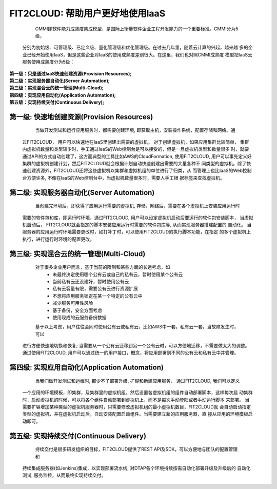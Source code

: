 FIT2CLOUD: 帮助用户更好地使用IaaS
===================================================================

    CMMI即软件能力成熟度集成模型，是国际上衡量软件企业工程开发能力的一个重要标准。CMMI分为5级，
 分别为初始级、可管理级、已定义级、量化管理级和优化管理级。在过去几年里，随着云计算的兴起，越来越
 多的企业已经开始使用IaaS，但是这些企业对IaaS的使用成熟度差别很大。在这里，我们也对照CMMI成熟度
 模型把IaaS云服务使用成熟度分为5级：

|     **第一级：只是通过IaaS快速创建资源(Provision Resources);**
|     **第二级：实现服务器自动化(Server Automation);**
|     **第三级：实现混合云的统一管理(Multi-Cloud);**
|     **第四级：实现应用自动化(Application Automation);**
|     **第五级：实现持续交付(Continuous Delivery);**

.. image:: _static/080-improve-maturity.png

	 目前，大多数的用户，使用IaaS服务，基本上只是使用IaaS快速地创建资源，即虚拟机，存储等， 使用
 IaaS云服务的成熟度为第一级，还有一些用户使用Chef, puppet实现了服务器自动化(Server Automation)，
 即成熟度为第二级, 仅有少量用户达到了后面的级别，实现了应用自动化和持续交付，所以普遍使用IaaS的成
 熟度提升上有很大的空间, 通过使用FIT2CLOUD, 能够帮助用户更好地使用IaaS，提升云使用成熟度, 从而
 更好地让IaaS为企业的业务服务，提升研发和运维的效率，服务的质量，同时按需使用以节约成本。 

第一级: 快速地创建资源(Provision Resources)
--------------------------------------------------------------------------

     当做开发测试和运行应用服务时，都需要创建环境, 即获取主机，安装操作系统，配置存储和网络。通
 过FIT2CLOUD， 用户可以快速地在IaaS里创建出需要的虚拟机。 对于创建虚拟机，如果应用集群比较简单，
 集群内虚拟机数量和类型较少时，手工通过IaaS的Web控制台是可以接受的，但是一旦虚拟机类型和数量很多
 时，就要通过API的方式自动创建了，这方面典型的工具比如AWS的CloudFormation, 使用FIT2CLOUD, 
 用户可以事先定义好集群的虚拟机创建计划，然后FIT2CLOUD就会根据计划自动快速创建出需要的大量各种不
 同类型的虚拟机。除了快速创建资源外，FIT2CLOUD还将这些虚拟机以集群和虚拟机组的单位进行了归类，从
 而管理上也比IaaS的Web控制台方便许多, 不像在IaaS的Web控制台中，当虚拟机数量很多时，需要人手工根
 据标签来查找虚拟机。

第二级: 实现服务器自动化(Server Automation)
--------------------------------------------------------------------------

     当创建完环境后，即获得了应用运行需要的虚拟机, 存储，网络后，需要在各个虚拟机上安装应用运行时
 需要的软件包和库，即运行时环境，通过FIT2CLOUD, 用户可以设定虚拟机启动后要运行的软件包安装脚本， 
 当虚拟机启动后， FIT2CLOUD就会指定的脚本安装应用运行时需要的软件包库等, 从而实现服务器搭建配置的
 自动化。 当服务器的应用运行时环境需要更改时，如打补丁时，可以使用FIT2CLOUD的执行脚本功能，在指定
 的多个虚拟机上执行，进行运行时环境的配置更改。

第三级: 实现混合云的统一管理(Multi-Cloud)
--------------------------------------------------------------------------

     对于很多企业用户而言，基于当前的限制和某些方面的长远考虑，如
         * 未最终决定使用哪个公有云或自己的私有云，暂时使用某个公有云
         * 当前私有云还没建好，暂时使用公有云
         * 私有云容量有限，需要公有云进行资源扩展
         * 不想将应用服务锁定在某一个特定的公有云中
         * 减少服务可用性风险
         * 基于备份，安全方面考虑
         * 使用现成的云服务备份数据
     基于以上考虑，用户往往会同时使用公有云或私有云，比如AWS中一套，私有云一套，当故障发生时，可以
 进行方便快速地切换和恢复; 当需要从一个公有云迁移到另一个公有云时，可以方便地迁移，不需要做太大的调整。
 通过使用FIT2CLOUD, 用户可以通过统一的用户接口，概念，将应用部署到不同的公有云和私有云中并管理。

第四级: 实现应用自动化(Application Automation)
--------------------------------------------------------------------------

     当我们做开发测试和运维时, 都少不了部署升级, 扩容和新建应用服务， 通过FIT2CLOUD, 我们可以定义
 一个应用的环境模板，即集群，及集群里的虚拟机组，然后设置各虚拟机组的组件自动部署脚本，这样每次启
 动集群时，启动虚拟机的时候，可以将各个组件自动部署到虚拟机上，而不是每次手动登陆或者手动运行脚本
 来部署。 当需要扩容增加某种类型的虚拟机服务器时，只需要修改虚拟机组的最小虚拟机数目，FIT2CLOUD就
 会自动启动指定类型的虚拟机，并在虚拟机启动后，自动安装配置启动组件。当需要建立新的应用服务器，直
 接从应用的环境模板启动即可。

.. image:: _static/080-Improvemautiry-ApplicationAutomation.png

第五级: 实现持续交付(Continuous Delivery)
--------------------------------------------------------------------------

     持续交付是很多研发组织的目标，FIT2CLOUD提供了REST API及SDK，可以方便地与团队的配置管理和
 持续集成服务器(如Jenkins)集成，以实现部署流水线, 对DTAP各个环境持续按需自动化部署升级及升级后的
 自动化测试, 服务监控，从而最终实现持续交付。

.. image:: _static/080-ImproveMaturity-DTAP.png

.. image:: _static/080-ImproveMaturity-ContinuousDelivery.png
